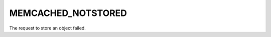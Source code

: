 ===================
MEMCACHED_NOTSTORED
===================

The request to store an object failed.

